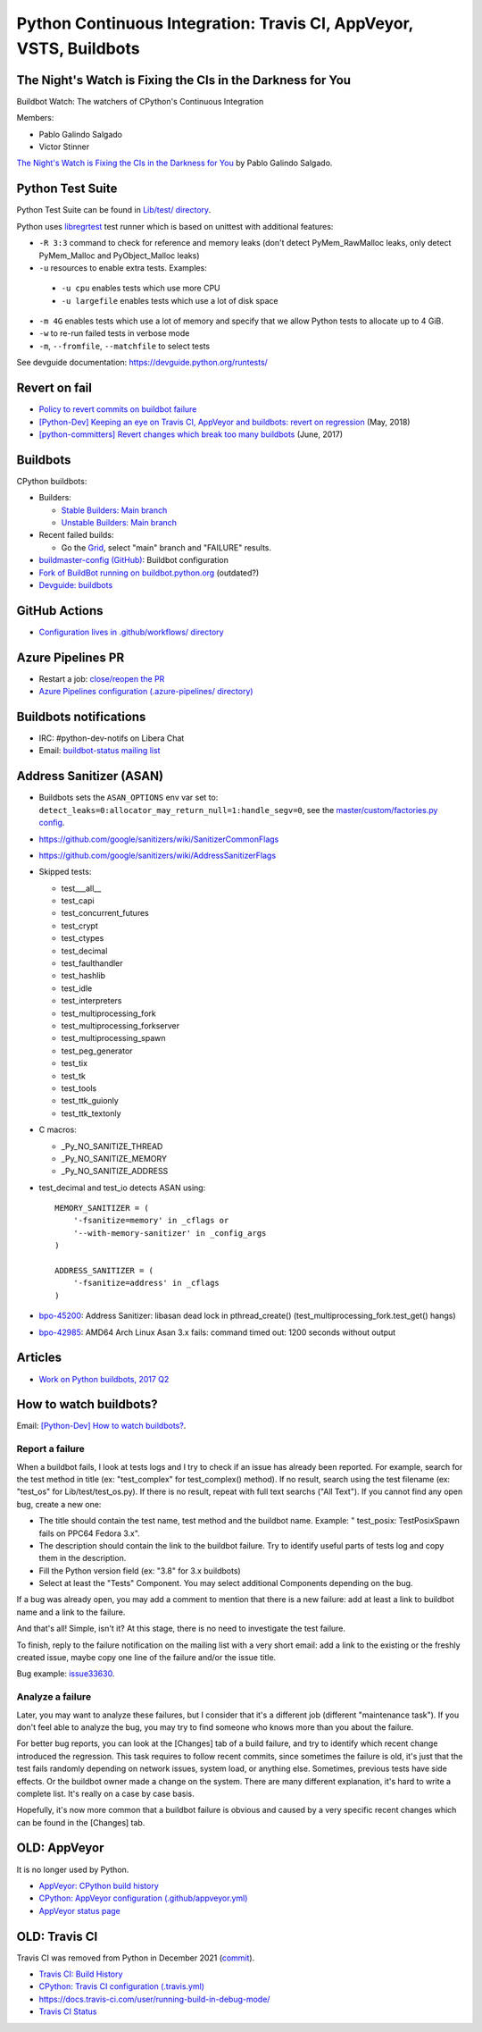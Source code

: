 .. _ci:

+++++++++++++++++++++++++++++++++++++++++++++++++++++++++++++++++++
Python Continuous Integration: Travis CI, AppVeyor, VSTS, Buildbots
+++++++++++++++++++++++++++++++++++++++++++++++++++++++++++++++++++

The Night's Watch is Fixing the CIs in the Darkness for You
===========================================================

Buildbot Watch: The watchers of CPython's Continuous Integration

.. image:: images/buildbot_watch.png
   :alt: Buildbot Watch

Members:

* Pablo Galindo Salgado
* Victor Stinner

`The Night's Watch is Fixing the CIs in the Darkness for You
<https://pyfound.blogspot.com/2019/06/pablo-galindo-salgado-nights-watch-is.html>`_
by Pablo Galindo Salgado.

Python Test Suite
=================

Python Test Suite can be found in `Lib/test/ directory
<https://github.com/python/cpython/tree/master/Lib/test>`_.

Python uses `libregrtest
<https://github.com/python/cpython/tree/master/Lib/test/libregrtest>`_ test
runner which is based on unittest with additional features:

* ``-R 3:3`` command to check for reference and memory leaks
  (don't detect PyMem_RawMalloc leaks, only detect PyMem_Malloc and
  PyObject_Malloc leaks)
* ``-u`` resources to enable extra tests. Examples:

 * ``-u cpu`` enables tests which use more CPU
 * ``-u largefile`` enables tests which use a lot of disk space

* ``-m 4G`` enables tests which use a lot of memory and specify that we allow
  Python tests to allocate up to 4 GiB.
* ``-w`` to re-run failed tests in verbose mode
* ``-m``, ``--fromfile``, ``--matchfile`` to select tests

See devguide documentation: https://devguide.python.org/runtests/

Revert on fail
==============

* `Policy to revert commits on buildbot failure
  <https://discuss.python.org/t/policy-to-revert-commits-on-buildbot-failure/404>`_
* `[Python-Dev] Keeping an eye on Travis CI, AppVeyor and buildbots: revert on regression
  <https://mail.python.org/pipermail/python-dev/2018-May/153753.html>`_
  (May, 2018)
* `[python-committers] Revert changes which break too many buildbots
  <https://mail.python.org/pipermail/python-committers/2017-June/004588.html>`_
  (June, 2017)

Buildbots
=========

CPython buildbots:

* Builders:

  * `Stable Builders: Main branch <https://buildbot.python.org/#/builders?tags=%2B3.x&tags=%2Bstable>`_
  * `Unstable Builders: Main branch <https://buildbot.python.org/#/builders?tags=%2B3.x&tags=%2Bunstable>`_

* Recent failed builds:

  * Go the `Grid <https://buildbot.python.org/#/grid>`_, select "main" branch
    and "FAILURE" results.

* `buildmaster-config (GitHub)
  <https://github.com/python/buildmaster-config/>`_: Buildbot configuration
* `Fork of BuildBot running on buildbot.python.org
  <https://github.com/python/buildbot/>`_ (outdated?)
* `Devguide: buildbots <https://devguide.python.org/buildbots/>`_

GitHub Actions
==============

* `Configuration lives in .github/workflows/ directory
  <https://github.com/python/cpython/tree/master/.github/workflows>`_

Azure Pipelines PR
==================

* Restart a job: `close/reopen the PR
  <https://mail.python.org/pipermail/python-dev/2019-April/156967.html>`_
* `Azure Pipelines configuration (.azure-pipelines/ directory)
  <https://github.com/python/cpython/tree/master/.azure-pipelines>`_


Buildbots notifications
=======================

* IRC: #python-dev-notifs on Libera Chat
* Email: `buildbot-status mailing list
  <https://mail.python.org/mm3/mailman3/lists/buildbot-status.python.org/>`_

Address Sanitizer (ASAN)
========================

* Buildbots sets the ``ASAN_OPTIONS`` env var set to:
  ``detect_leaks=0:allocator_may_return_null=1:handle_segv=0``,
  see the `master/custom/factories.py config
  <https://github.com/python/buildmaster-config/blob/main/master/custom/factories.py>`__.
* https://github.com/google/sanitizers/wiki/SanitizerCommonFlags
* https://github.com/google/sanitizers/wiki/AddressSanitizerFlags
* Skipped tests:

  * test___all__
  * test_capi
  * test_concurrent_futures
  * test_crypt
  * test_ctypes
  * test_decimal
  * test_faulthandler
  * test_hashlib
  * test_idle
  * test_interpreters
  * test_multiprocessing_fork
  * test_multiprocessing_forkserver
  * test_multiprocessing_spawn
  * test_peg_generator
  * test_tix
  * test_tk
  * test_tools
  * test_ttk_guionly
  * test_ttk_textonly

* C macros:

  * _Py_NO_SANITIZE_THREAD
  * _Py_NO_SANITIZE_MEMORY
  * _Py_NO_SANITIZE_ADDRESS

* test_decimal and test_io detects ASAN using::

    MEMORY_SANITIZER = (
        '-fsanitize=memory' in _cflags or
        '--with-memory-sanitizer' in _config_args
    )

    ADDRESS_SANITIZER = (
        '-fsanitize=address' in _cflags
    )

* `bpo-45200 <https://bugs.python.org/issue45200>`_:
  Address Sanitizer: libasan dead lock in pthread_create() (test_multiprocessing_fork.test_get() hangs)
* `bpo-42985 <https://bugs.python.org/issue42985>`_:
  AMD64 Arch Linux Asan 3.x fails: command timed out: 1200 seconds without output

Articles
========

* `Work on Python buildbots, 2017 Q2
  <https://vstinner.github.io/python-buildbots-2017q2.html>`_

How to watch buildbots?
=======================

Email: `[Python-Dev] How to watch buildbots?
<https://mail.python.org/pipermail/python-dev/2018-May/153754.html>`_.

Report a failure
----------------

When a buildbot fails, I look at tests logs and I try to check if an
issue has already been reported. For example, search for the test
method in title (ex: "test_complex" for test_complex() method). If no
result, search using the test filename (ex: "test_os" for
Lib/test/test_os.py). If there is no result, repeat with full text
searchs ("All Text"). If you cannot find any open bug, create a new
one:

* The title should contain the test name, test method and the buildbot
  name. Example: " test_posix: TestPosixSpawn fails on PPC64 Fedora
  3.x".
* The description should contain the link to the buildbot failure. Try
  to identify useful parts of tests log and copy them in the
  description.
* Fill the Python version field (ex: "3.8" for 3.x buildbots)
* Select at least the "Tests" Component. You may select additional
  Components depending on the bug.

If a bug was already open, you may add a comment to mention that there
is a new failure: add at least a link to buildbot name and a link to
the failure.

And that's all! Simple, isn't it? At this stage, there is no need to
investigate the test failure.

To finish, reply to the failure notification on the mailing list with
a very short email: add a link to the existing or the freshly created
issue, maybe copy one line of the failure and/or the issue title.

Bug example: `issue33630 <https://bugs.python.org/issue33630>`_.

Analyze a failure
-----------------

Later, you may want to analyze these failures, but I consider that
it's a different job (different "maintenance task"). If you don't feel
able to analyze the bug, you may try to find someone who knows more
than you about the failure.

For better bug reports, you can look at the [Changes] tab of a build
failure, and try to identify which recent change introduced the
regression. This task requires to follow recent commits, since
sometimes the failure is old, it's just that the test fails randomly
depending on network issues, system load, or anything else. Sometimes,
previous tests have side effects. Or the buildbot owner made a change
on the system. There are many different explanation, it's hard to
write a complete list. It's really on a case by case basis.

Hopefully, it's now more common that a buildbot failure is obvious and
caused by a very specific recent changes which can be found in the
[Changes] tab.


OLD: AppVeyor
=============

It is no longer used by Python.

* `AppVeyor: CPython build history
  <https://ci.appveyor.com/project/python/cpython/history>`_
* `CPython: AppVeyor configuration (.github/appveyor.yml)
  <https://github.com/python/cpython/blob/master/.github/appveyor.yml>`_
* `AppVeyor status page <https://appveyor.statuspage.io/>`_

OLD: Travis CI
==============

Travis CI was removed from Python in December 2021
(`commit <https://github.com/python/cpython/commit/2cf7d02b99ce8cebd26d330aa8aac2ee369d4600>`_).

* `Travis CI: Build History
  <https://travis-ci.org/python/cpython/builds>`_
* `CPython: Travis CI configuration (.travis.yml)
  <https://github.com/python/cpython/blob/master/.travis.yml>`_
* https://docs.travis-ci.com/user/running-build-in-debug-mode/
* `Travis CI Status <https://www.traviscistatus.com/>`_
